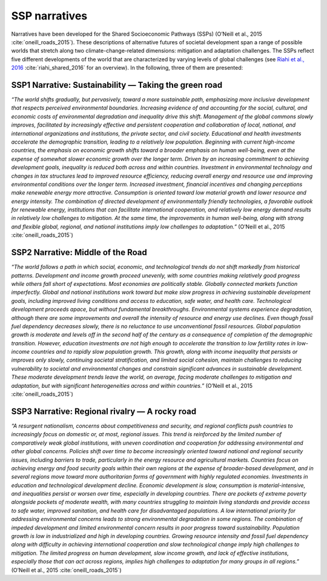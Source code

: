 SSP narratives
===============
Narratives have been developed for the Shared Socioeconomic Pathways (SSPs) (O’Neill et al., 2015 :cite:`oneill_roads_2015`). These descriptions of alternative futures of societal development span a range of possible worlds that stretch along two climate-change-related dimensions: mitigation and adaptation challenges. The SSPs reflect five different developments of the world that are characterized by varying levels of global challenges (see `Riahi et al., 2016 <http://pure.iiasa.ac.at/13280/>`_ :cite:`riahi_shared_2016` for an overview). In the following, three of them are presented: 

SSP1 Narrative: Sustainability — Taking the green road
----------------------------------------------------
*“The world shifts gradually, but pervasively, toward a more sustainable path, emphasizing more inclusive development that respects perceived environmental boundaries. Increasing evidence of and accounting for the social, cultural, and economic costs of environmental degradation and inequality drive this shift. Management of the global commons slowly improves, facilitated by increasingly effective and persistent cooperation and collaboration of local, national, and international organizations and institutions, the private sector, and civil society. Educational and health investments accelerate the demographic transition, leading to a relatively low population. Beginning with current high-income countries, the emphasis on economic growth shifts toward a broader emphasis on human well-being, even at the expense of somewhat slower economic growth over the longer term. Driven by an increasing commitment to achieving development goals, inequality is reduced both across and within countries. Investment in environmental technology and changes in tax structures lead to improved resource efficiency, reducing overall energy and resource use and improving environmental conditions over the longer term. Increased investment, financial incentives and changing perceptions make renewable energy more attractive. Consumption is oriented toward low material growth and lower resource and energy intensity. The combination of directed development of environmentally friendly technologies, a favorable outlook for renewable energy, institutions that can facilitate international cooperation, and relatively low energy demand results in relatively low challenges to mitigation. At the same time, the improvements in human well-being, along with strong and flexible global, regional, and national institutions imply low challenges to adaptation.”* (O’Neill et al., 2015 :cite:`oneill_roads_2015`)

SSP2 Narrative: Middle of the Road
------------------------------------
*“The world follows a path in which social, economic, and technological trends do not shift markedly from historical patterns. Development and income growth proceed unevenly, with some countries making relatively good progress while others fall short of expectations. Most economies are politically stable. Globally connected markets function imperfectly. Global and national institutions work toward but make slow progress in achieving sustainable development goals, including improved living conditions and access to education, safe water, and health care. Technological development proceeds apace, but without fundamental breakthroughs. Environmental systems experience degradation, although there are some improvements and overall the intensity of resource and energy use declines. Even though fossil fuel dependency decreases slowly, there is no reluctance to use unconventional fossil resources. Global population growth is moderate and levels off in the second half of the century as a consequence of completion of the demographic transition. However, education investments are not high enough to accelerate the transition to low fertility rates in low-income countries and to rapidly slow population growth. This growth, along with income inequality that persists or improves only slowly, continuing societal stratification, and limited social cohesion, maintain challenges to reducing vulnerability to societal and environmental changes and constrain significant advances in sustainable development. These moderate development trends leave the world, on average, facing moderate challenges to mitigation and adaptation, but with significant heterogeneities across and within countries.”* (O’Neill et al., 2015 :cite:`oneill_roads_2015`)

SSP3 Narrative: Regional rivalry — A rocky road
------------------------------------------------
*“A resurgent nationalism, concerns about competitiveness and security, and regional conflicts push countries to increasingly focus on domestic or, at most, regional issues. This trend is reinforced by the limited number of comparatively weak global institutions, with uneven coordination and cooperation for addressing environmental and other global concerns. Policies shift over time to become increasingly oriented toward national and regional security issues, including barriers to trade, particularly in the energy resource and agricultural markets. Countries focus on achieving energy and food security goals within their own regions at the expense of broader-based development, and in several regions move toward more authoritarian forms of government with highly regulated economies. Investments in education and technological development decline. Economic development is slow, consumption is material-intensive, and inequalities persist or worsen over time, especially in developing countries. There are pockets of extreme poverty alongside pockets of moderate wealth, with many countries struggling to maintain living standards and provide access to safe water, improved sanitation, and health care for disadvantaged populations. A low international priority for addressing environmental concerns leads to strong environmental degradation in some regions. The combination of impeded development and limited environmental concern results in poor progress toward sustainability. Population growth is low in industrialized and high in developing countries. Growing resource intensity and fossil fuel dependency along with difficulty in achieving international cooperation and slow technological change imply high challenges to mitigation. The limited progress on human development, slow income growth, and lack of effective institutions, especially those that can act across regions, implies high challenges to adaptation for many groups in all regions.”* (O’Neill et al., 2015 :cite:`oneill_roads_2015`)
